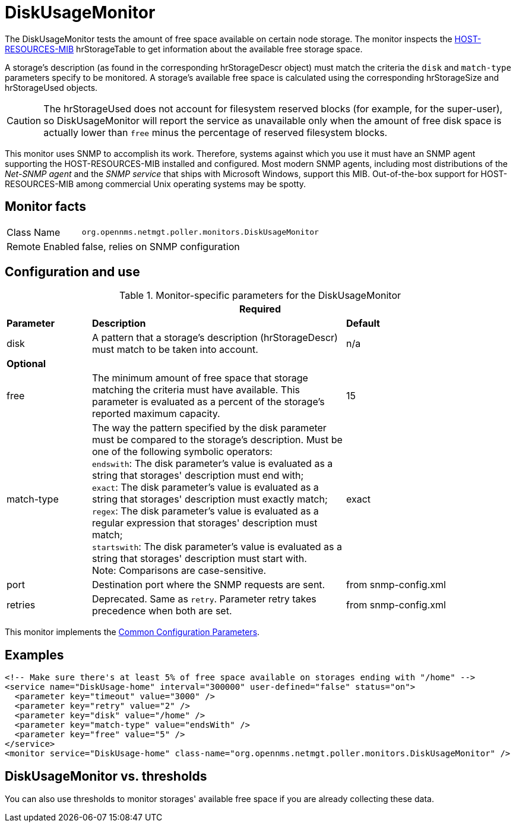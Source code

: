 
= DiskUsageMonitor

The DiskUsageMonitor tests the amount of free space available on certain node storage.
The monitor inspects the http://tools.ietf.org/html/rfc1514[HOST-RESOURCES-MIB] hrStorageTable to get information about the available free storage space.

A storage's description (as found in the corresponding hrStorageDescr object) must match the criteria the `disk` and `match-type` parameters specify to be monitored.
A storage's available free space is calculated using the corresponding hrStorageSize and hrStorageUsed objects.

CAUTION: The hrStorageUsed does not account for filesystem reserved blocks (for example, for the super-user), so DiskUsageMonitor will report the service as 
         unavailable only when the amount of free disk space is actually lower than `free` minus the percentage of reserved filesystem blocks.

This monitor uses SNMP to accomplish its work.
Therefore, systems against which you use it must have an SNMP agent supporting the HOST-RESOURCES-MIB installed and configured.
Most modern SNMP agents, including most distributions of the _Net-SNMP agent_ and the _SNMP service_ that ships with Microsoft Windows, support this MIB.
Out-of-the-box support for HOST-RESOURCES-MIB among commercial Unix operating systems may be spotty.

== Monitor facts

[options="autowidth"]
|===
| Class Name     | `org.opennms.netmgt.poller.monitors.DiskUsageMonitor`
| Remote Enabled | false, relies on SNMP configuration
|===

== Configuration and use

.Monitor-specific parameters for the DiskUsageMonitor
[options="header"]
[cols="1,3,2"]
|===
3+|Required
| *Parameter*    | *Description*                                           |*Default*
| disk      | A pattern that a storage's description (hrStorageDescr) must match to be taken into account.     |n/a
3+|*Optional*
| free       | The minimum amount of free space that storage matching the criteria must have available.
                 This parameter is evaluated as a percent of the storage's reported maximum capacity. |15
| match-type | The way the pattern specified by the disk parameter must be compared to the storage's description.
                 Must be one of the following symbolic operators: +
                 `endswith`: The disk parameter's value is evaluated as a string that storages' description
                                must end with; +
                 `exact`: The disk parameter's value is evaluated as a string that storages' description
                                must exactly match; +
                 `regex`: The disk parameter's value is evaluated as a regular expression that storages'
                                description must match; +
                 `startswith`: The disk parameter's value is evaluated as a string that storages' description
                                must start with. +
                 Note: Comparisons are case-sensitive.                                                               | exact
| port       | Destination port where the SNMP requests are sent.                                            |from snmp-config.xml
| retries    | Deprecated.
                 Same as `retry`.
                 Parameter retry takes precedence when both are set.                                              |from snmp-config.xml
|===

This monitor implements the <<service-assurance/monitors/introduction.adoc#ga-service-assurance-monitors-common-parameters, Common Configuration Parameters>>.

== Examples

[source, xml]
----
<!-- Make sure there's at least 5% of free space available on storages ending with "/home" -->
<service name="DiskUsage-home" interval="300000" user-defined="false" status="on">
  <parameter key="timeout" value="3000" />
  <parameter key="retry" value="2" />
  <parameter key="disk" value="/home" />
  <parameter key="match-type" value="endsWith" />
  <parameter key="free" value="5" />
</service>
<monitor service="DiskUsage-home" class-name="org.opennms.netmgt.poller.monitors.DiskUsageMonitor" />
----

== DiskUsageMonitor vs. thresholds

You can also use thresholds to monitor storages' available free space if you are already collecting these data.
